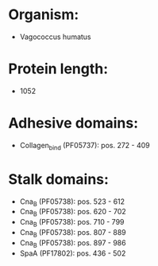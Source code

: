 * Organism:
- Vagococcus humatus
* Protein length:
- 1052
* Adhesive domains:
- Collagen_bind (PF05737): pos. 272 - 409
* Stalk domains:
- Cna_B (PF05738): pos. 523 - 612
- Cna_B (PF05738): pos. 620 - 702
- Cna_B (PF05738): pos. 710 - 799
- Cna_B (PF05738): pos. 807 - 889
- Cna_B (PF05738): pos. 897 - 986
- SpaA (PF17802): pos. 436 - 502

